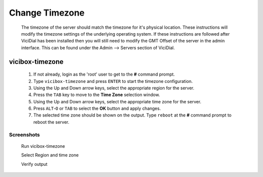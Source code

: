 Change Timezone
===============
   The timezone of the server should match the timezone for it's physical location. These instructions will modify the timezone settings of the underlying operating system. If these instructions are followed after ViciDial has been installed then you will still need to modify the GMT Offset of the server in the admin interface. This can be found under the Admin --> Servers section of ViciDial.

vicibox-timezone
----------------
   #. If not already, login as the 'root' user to get to the **#** command prompt.
   #. Type ``vicibox-timezone`` and press ``ENTER`` to start the timezone configuration.
   #. Using the Up and Down arrow keys, select the appropriate region for the server.
   #. Press the ``TAB`` key to move to the **Time Zone** selection window.
   #. Using the Up and Down arrow keys, select the appropriate time zone for the server.
   #. Press ``ALT``-``O`` or ``TAB`` to select the **OK** button and apply changes.
   #. The selected time zone should be shown on the output. Type ``reboot`` at the **#** command prompt to reboot the server.

Screenshots
^^^^^^^^^^^
   Run vicibox-timezone
      .. image:: change-timezone-1.png
         :alt: Run vicibox-timezone
         :width: 665
    
   Select Region and time zone
      .. image:: change-timezone-2.png
         :alt: Select the appropriate region and time zone
         :width: 665

   Verify output
      .. image:: change-timezone-3.png
         :alt: Verify the output shows the correct time zone
         :width: 665